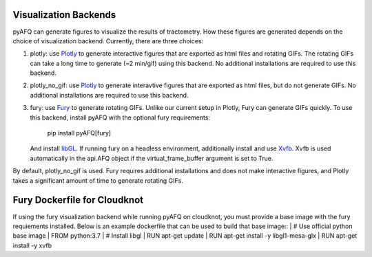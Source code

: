 Visualization Backends
~~~~~~~~~~~~~~~~~~~~~~

pyAFQ can generate figures to visualize the results of tractometry.
How these figures are generated depends on the choice of visualization
backend. Currently, there are three choices:

#. plotly: use `Plotly <https://plotly.com/python/>`_ to generate interactive
   figures that are exported as html files and rotating GIFs.
   The rotating GIFs can take a long time to generate (~2 min/gif)
   using this backend. No additional installations are
   required to use this backend. 

#. plotly_no_gif: use `Plotly <https://plotly.com/python/>`_ to generate
   interavtive figures that are exported as html files, but do not
   generate GIFs. No additional installations are required to use this
   backend.

#. fury: use `Fury <https://fury.gl/>`_ to generate rotating GIFs. Unlike
   our current setup in Plotly, Fury can generate GIFs quickly. To use this
   backend, install pyAFQ with the optional fury requirements:
      pip install pyAFQ[fury]
   And install `libGL <https://dri.freedesktop.org/wiki/libGL/>`_. If running
   fury on a headless environment, additionally install and use
   `Xvfb <https://www.x.org/releases/X11R7.6/doc/man/man1/Xvfb.1.xhtml>`_.
   Xvfb is used automatically in the api.AFQ object if the virtual_frame_buffer
   argument is set to True.

By default, plotly_no_gif is used. Fury requires additional
installations and does not make interactive figures, and Plotly takes a
significant amount of time to generate rotating GIFs.


Fury Dockerfile for Cloudknot
~~~~~~~~~~~~~~~~~~~~~~~~~~~~~
If using the fury visualization backend while running pyAFQ on cloudknot, you
must provide a base image with the fury requiements installed.
Below is an example dockerfile that can be used to build that base image:: 
|   # Use official python base image
|   FROM python:3.7
|   # Install libgl
|   RUN apt-get update
|   RUN apt-get install -y libgl1-mesa-glx
|   RUN apt-get install -y xvfb
